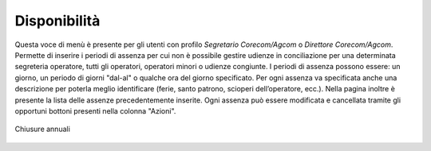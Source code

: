 Disponibilità
=============

Questa voce di menù è presente per gli utenti con profilo *Segretario Corecom/Agcom* o *Direttore Corecom/Agcom*. 
Permette di inserire i periodi di assenza per cui non è possibile gestire udienze in conciliazione per una determinata segreteria operatore, tutti gli operatori, operatori minori o udienze congiunte.
I periodi di assenza possono essere: un giorno, un periodo di giorni "dal-al" o qualche ora del giorno specificato.
Per ogni assenza va specificata anche una descrizione per poterla meglio identificare (ferie, santo patrono, scioperi dell’operatore, ecc.).
Nella pagina inoltre è presente la lista delle assenze precedentemente inserite. Ogni assenza può essere modificata e cancellata tramite gli opportuni bottoni presenti nella colonna "Azioni".

.. figure:: /media/disponibilita.png
   :align: center
   :name: disponibilita
   :alt: Chiusure annuali

   Chiusure annuali
